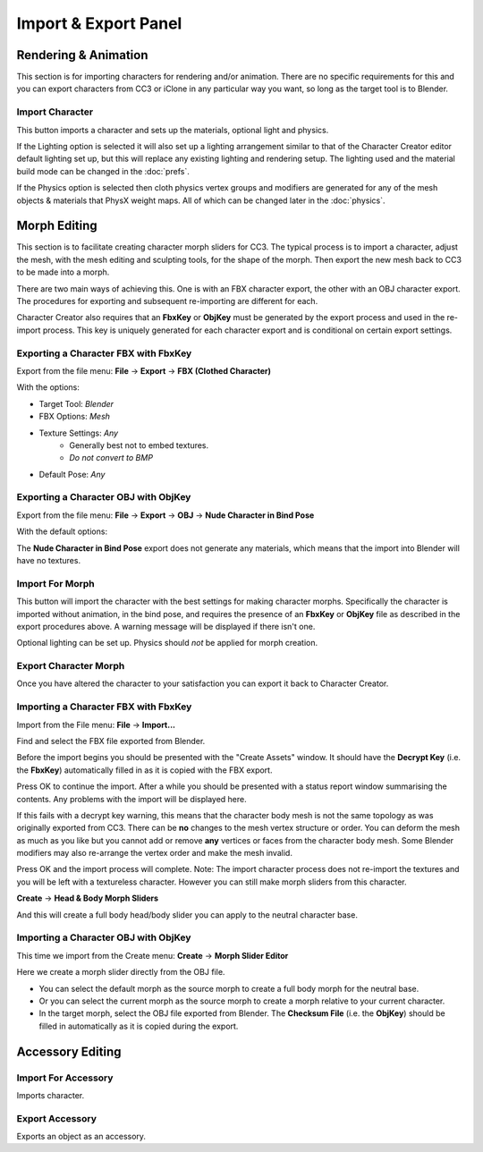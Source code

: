 ~~~~~~~~~~~~~~~~~~~~~~~
 Import & Export Panel
~~~~~~~~~~~~~~~~~~~~~~~

.. image:: images/pipeline_panel.jpg

Rendering & Animation
=====================

This section is for importing characters for rendering and/or animation. There are no specific requirements
for this and you can export characters from CC3 or iClone in any particular way you want, so long as the target tool is to Blender.

Import Character
----------------

This button imports a character and sets up the materials, optional light and physics.

If the Lighting option is selected it will also set up a lighting arrangement
similar to that of the Character Creator editor default lighting set up, but this will replace any existing lighting
and rendering setup. The lighting used and the material build mode can be changed in the :doc:`prefs`.

If the Physics option is selected then cloth physics vertex groups and modifiers are generated for any of
the mesh objects & materials that PhysX weight maps. All of which can be changed later in the :doc:`physics`.

Morph Editing
=============

This section is to facilitate creating character morph sliders for CC3. The typical process is to import a character,
adjust the mesh, with the mesh editing and sculpting tools, for the shape of the morph. Then export the new mesh
back to CC3 to be made into a morph.

There are two main ways of achieving this. One is with an FBX character export, the other with an OBJ character export.
The procedures for exporting and subsequent re-importing are different for each.

Character Creator also requires that an **FbxKey** or **ObjKey** must be generated by the export process and used in the re-import process.
This key is uniquely generated for each character export and is conditional on certain export settings.

Exporting a Character FBX with FbxKey
-------------------------------------

Export from the file menu: **File** -> **Export** -> **FBX (Clothed Character)**

.. image:: images/export_fbx_menu.jpg

With the options:

- Target Tool: *Blender*
- FBX Options: *Mesh*
- Texture Settings: *Any*
    - Generally best not to embed textures.
    - *Do not convert to BMP*
- Default Pose: *Any*

.. image:: images/export_fbx_morph_options.jpg

Exporting a Character OBJ with ObjKey
-------------------------------------

Export from the file menu: **File** -> **Export** -> **OBJ** -> **Nude Character in Bind Pose**

.. image:: images/export_obj_nude_menu.jpg

With the default options:

.. image:: images/export_obj_nude_options.jpg

The **Nude Character in Bind Pose** export does not generate any materials, which means that
the import into Blender will have no textures.

Import For Morph
----------------

This button will import the character with the best settings for making character morphs.
Specifically the character is imported without animation, in the bind pose, and requires the presence of an **FbxKey** or **ObjKey** file
as described in the export procedures above.
A warning message will be displayed if there isn't one.

Optional lighting can be set up. Physics should *not* be applied for morph creation.

Export Character Morph
----------------------

Once you have altered the character to your satisfaction you can export it back to Character Creator.

Importing a Character FBX with FbxKey
-------------------------------------

Import from the File menu: **File** -> **Import...**

.. image:: images/import_fbx_menu.jpg

Find and select the FBX file exported from Blender.

Before the import begins you should be presented with the "Create Assets" window. It should have the **Decrypt Key**
(i.e. the **FbxKey**) automatically filled in as it is copied with the FBX export.

.. image:: images/import_fbx_key_options.jpg

Press OK to continue the import. After a while you should be presented with a status report window summarising the contents.
Any problems with the import will be displayed here.

If this fails with a decrypt key warning, this means that the character body mesh is not the same topology as was originally
exported from CC3. There can be **no** changes to the mesh vertex structure or order. You can deform the mesh as much as you like
but you cannot add or remove **any** vertices or faces from the character body mesh. Some Blender modifiers may also re-arrange the vertex order
and make the mesh invalid.

.. image:: images/import_fbx_report.jpg

Press OK and the import process will complete.
Note: The import character process does not re-import the textures and you will be left with a textureless character.
However you can still make morph sliders from this character.

**Create** -> **Head & Body Morph Sliders**

.. image:: images/import_create_head_body_slider.jpg

And this will create a full body head/body slider you can apply to the neutral character base.

Importing a Character OBJ with ObjKey
-------------------------------------

This time we import from the Create menu: **Create** -> **Morph Slider Editor**

.. image:: images/import_slider_editor.jpg

Here we create a morph slider directly from the OBJ file.

- You can select the default morph as the source morph to create a full body morph for the neutral base.
- Or you can select the current morph as the source morph to create a morph relative to your current character.
- In the target morph, select the OBJ file exported from Blender.
  The **Checksum File** (i.e. the **ObjKey**) should be filled in automatically as it is copied during the export.

.. image:: images/import_slider_editor_options.jpg

Accessory Editing
=================

Import For Accessory
--------------------

Imports character.

Export Accessory
----------------

Exports an object as an accessory.